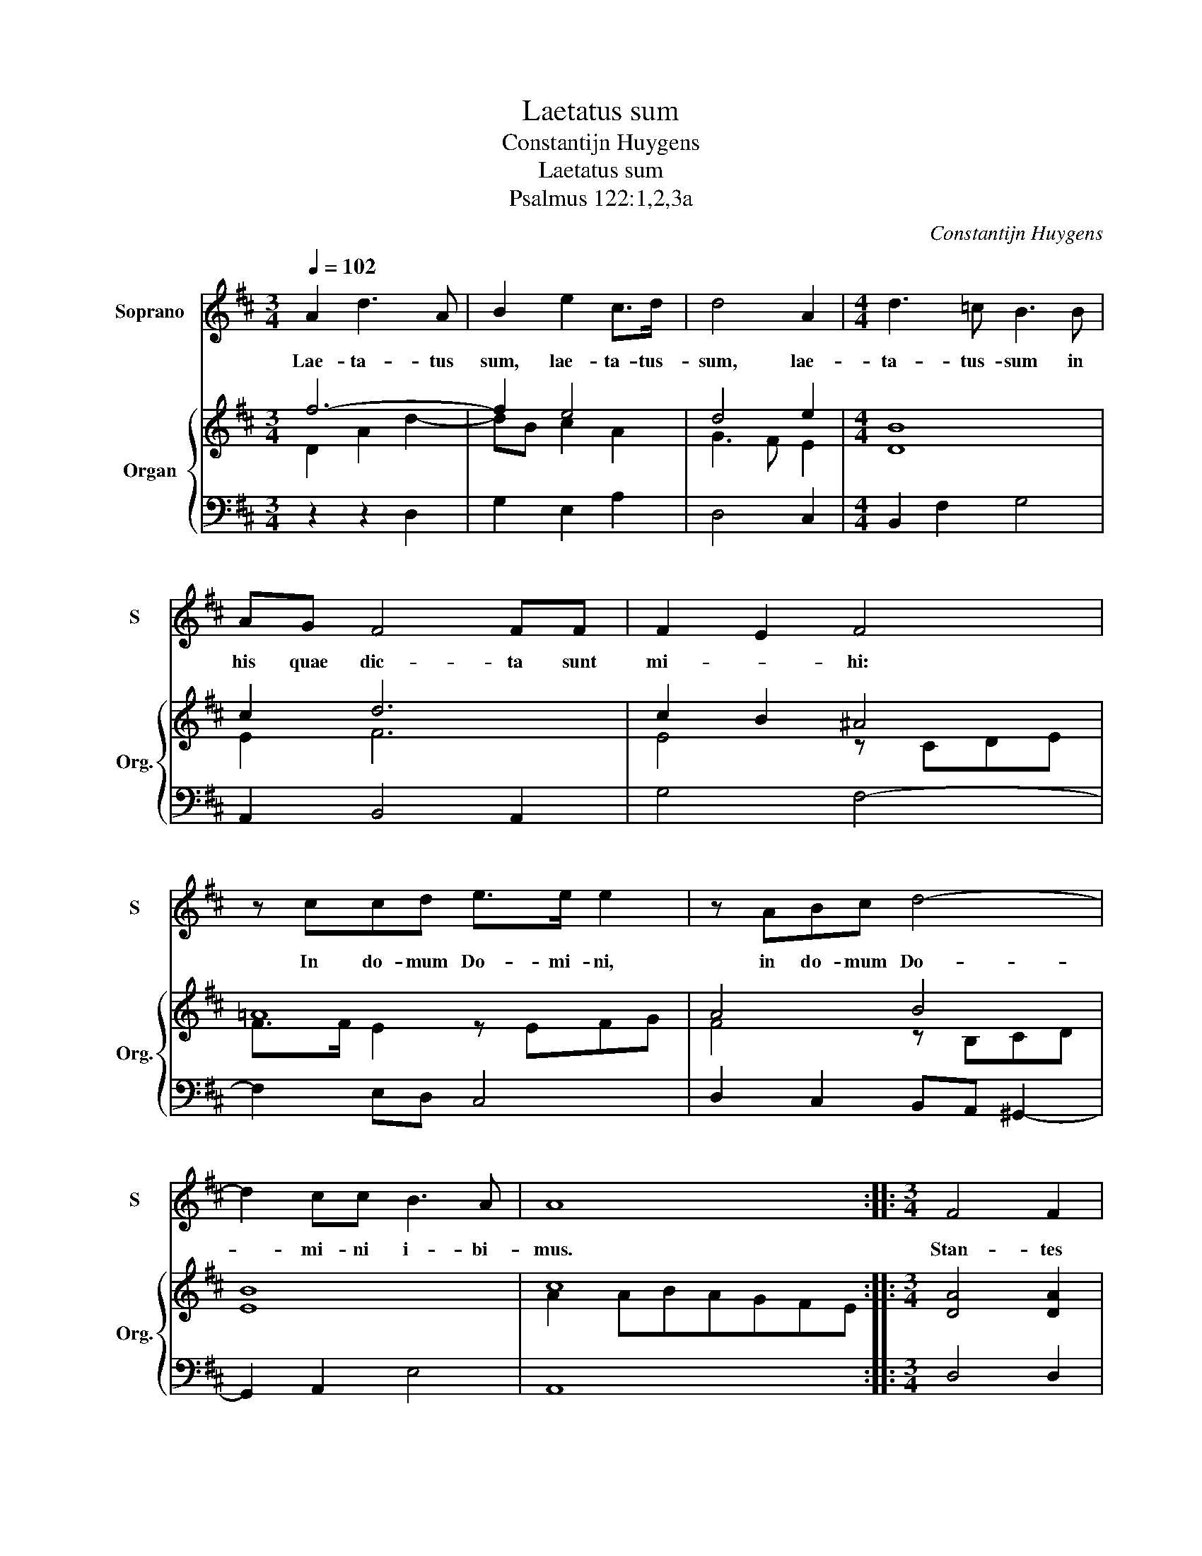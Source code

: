 X:1
T:Laetatus sum
T:Constantijn Huygens
T:Laetatus sum 
T:Psalmus 122:1,2,3a
C:Constantijn Huygens
%%score 1 { ( 2 3 ) | 4 }
L:1/8
Q:1/4=102
M:3/4
K:D
V:1 treble nm="Soprano" snm="S"
V:2 treble nm="Organ" snm="Org."
V:3 treble 
V:4 bass 
V:1
 A2 d3 A | B2 e2 c>d | d4 A2 |[M:4/4] d3 =c B3 B | AG F4 FF | F2 E2 F4 | z ccd e>e e2 | z ABc d4- | %8
w: Lae- ta- tus|sum, lae- ta- tus-|sum, lae-|ta- tus- sum in|his quae dic- ta sunt|mi- * hi:|In do- mum Do- mi- ni,|in do- mum Do-|
 d2 cc B3 A | A8 ::[M:3/4] F4 F2 | F2 F2 FF | F2 F2 F2 |[M:4/4] G6 AA | B2 EF F3 E | %15
w: * mi- ni i- bi-|mus.|Stan- tes|e- rant pe- des|nos- tri, in|a- tri- is|tu- is, Je- ru- sa-|
 !fermata!E2 F4 ED |[M:3/4] D2 A2 AA | B2 B>B B>B | c2 A2 d2- | d2 cd d2 | F4 ED | D6 :| %22
w: lem. Je- ru- sa-|lem, Je- ru- sa-|lem, quae ae- di- fi-|ca- tur ut|_ ci- vi- tas,|ut ci- vi-|tas.|
V:2
 f6- | f2 e4 | d4 e2 |[M:4/4] B8 | c2 d6 | c2 B2 ^A4 | !courtesy!=A8 | A4 B4 | B8 | c8 :: %10
[M:3/4] [DA]4 [DA]2 | [DA]2 [DA]4 | [DA]6 |[M:4/4] [E-G]4 [EA]4 | [DGB]4 [DFA]4 | %15
 [CEA]2 [DFA]2 [CFA]4 |[M:3/4] [FB]2 [Fd]2 [Fc]2 | [Gd]2 [^Ge]2 [Gd]2 | [Ace]2 [Ace]2 [Adf]2 | %19
 [Ae]2 [Ae]2 [df]2 | d2 d3 c | d6 :| %22
V:3
 D2 A2 d2- | dB c2 A2 | G3 F E2 |[M:4/4] D8 | E2 F6 | E4 z CDE | F>F E2 z EFG | F4 z B,CD | E8 | %9
 A2 ABAGFE ::[M:3/4] x6 | x6 | x6 |[M:4/4] x8 | x8 | x8 |[M:3/4] x6 | x6 | x6 | x6 | A2 A3 G | %21
 [FA]6 :| %22
V:4
 z2 z2 D,2 | G,2 E,2 A,2 | D,4 C,2 |[M:4/4] B,,2 F,2 G,4 | A,,2 B,,4 A,,2 | G,4 F,4- | %6
 F,2 E,D, C,4 | D,2 C,2 B,,A,, ^G,,2- | G,,2 A,,2 E,4 | A,,8 ::[M:3/4] D,4 D,2 | D,2 D,4 | D,6 | %13
[M:4/4] B,,4 A,,4 | G,,4 D,4 | A,,4 [A,,A,]4 |[M:3/4] B,,2 F,4 | G,2 E,4 | A,6 | A,,4 B,,2 | %20
 z2 F,,2 A,,2 | D,,6 :| %22


